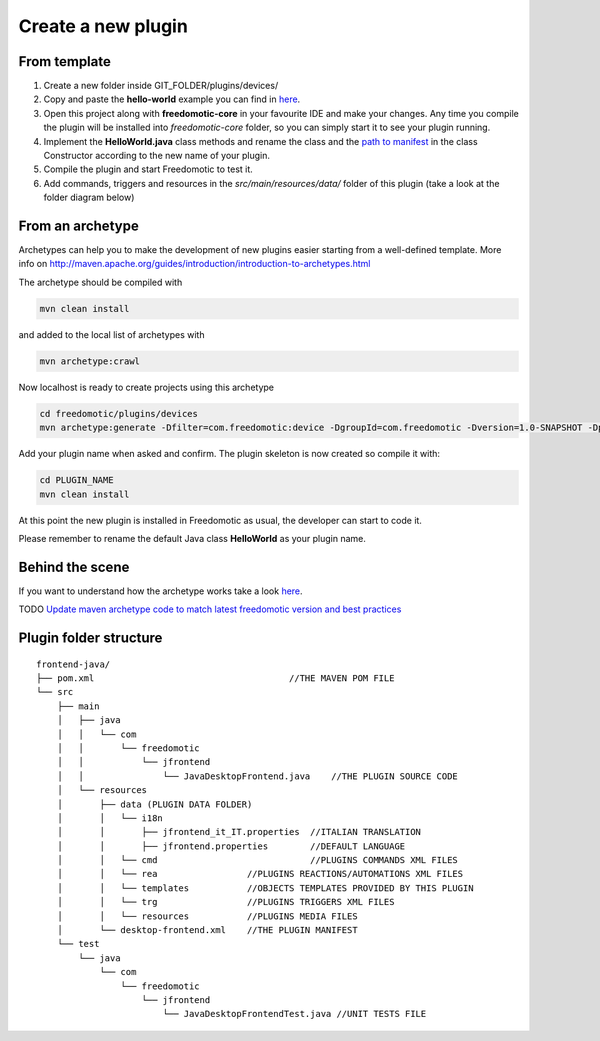
Create a new plugin
###################

From template
-------------

1. Create a new folder inside GIT_FOLDER/plugins/devices/ 
2. Copy and paste the **hello-world** example you can find in `here <https://github.com/freedomotic/freedomotic/tree/master/plugins/devices/hello-world>`__.
3. Open this project along with **freedomotic-core** in your favourite IDE and make your changes. Any
   time you compile the plugin will be installed into *freedomotic-core* folder,
   so you can simply start it to see your plugin running.
4. Implement the **HelloWorld.java** class methods and rename the class and
   the `path to
   manifest <https://github.com/freedomotic/freedomotic/wiki/Plugin-manifest-and-configuration>`__
   in the class Constructor according to the new name of your plugin.
5. Compile the plugin and start Freedomotic to test it.
6. Add commands, triggers and resources in the
   *src/main/resources/data/* folder of this plugin (take a look at the
   folder diagram below)

From an archetype
-----------------

Archetypes can help you to make the development of new plugins easier
starting from a well-defined template. More info on
http://maven.apache.org/guides/introduction/introduction-to-archetypes.html

The archetype should be compiled with

.. code:: 

   mvn clean install

and added to the local list of archetypes with

.. code::

   mvn archetype:crawl

Now localhost is ready to create projects using this archetype

.. code::

   cd freedomotic/plugins/devices
   mvn archetype:generate -Dfilter=com.freedomotic:device -DgroupId=com.freedomotic -Dversion=1.0-SNAPSHOT -Dpackage=com.freedomotic

Add your plugin name when asked and confirm. The plugin skeleton is now
created so compile it with:

.. code::

   cd PLUGIN_NAME
   mvn clean install

At this point the new plugin is installed in Freedomotic as usual, the
developer can start to code it.

Please remember to rename the default Java class **HelloWorld** as your
plugin name.

Behind the scene
----------------

If you want to understand how the archetype works take a look
`here <https://github.com/freedomotic/freedomotic/tree/master/tools/freedomotic-device-maven-archetype>`__.

TODO
`Update maven archetype code to match latest freedomotic
version and best
practices <https://github.com/freedomotic/freedomotic/issues/150>`__

Plugin folder structure
-----------------------

::

    frontend-java/
    ├── pom.xml                                     //THE MAVEN POM FILE
    └── src
        ├── main
        │   ├── java
        │   │   └── com
        │   │       └── freedomotic
        │   │           └── jfrontend
        │   │               └── JavaDesktopFrontend.java    //THE PLUGIN SOURCE CODE
        │   └── resources
        │       ├── data (PLUGIN DATA FOLDER)
        │       │   └── i18n
        │       │       ├── jfrontend_it_IT.properties  //ITALIAN TRANSLATION
        │       │       ├── jfrontend.properties        //DEFAULT LANGUAGE
        │       │   └── cmd                             //PLUGINS COMMANDS XML FILES
        │       │   └── rea                 //PLUGINS REACTIONS/AUTOMATIONS XML FILES
        │       │   └── templates           //OBJECTS TEMPLATES PROVIDED BY THIS PLUGIN
        │       │   └── trg                 //PLUGINS TRIGGERS XML FILES
        │       │   └── resources           //PLUGINS MEDIA FILES
        │       └── desktop-frontend.xml    //THE PLUGIN MANIFEST
        └── test
            └── java
                └── com
                    └── freedomotic
                        └── jfrontend
                            └── JavaDesktopFrontendTest.java //UNIT TESTS FILE
